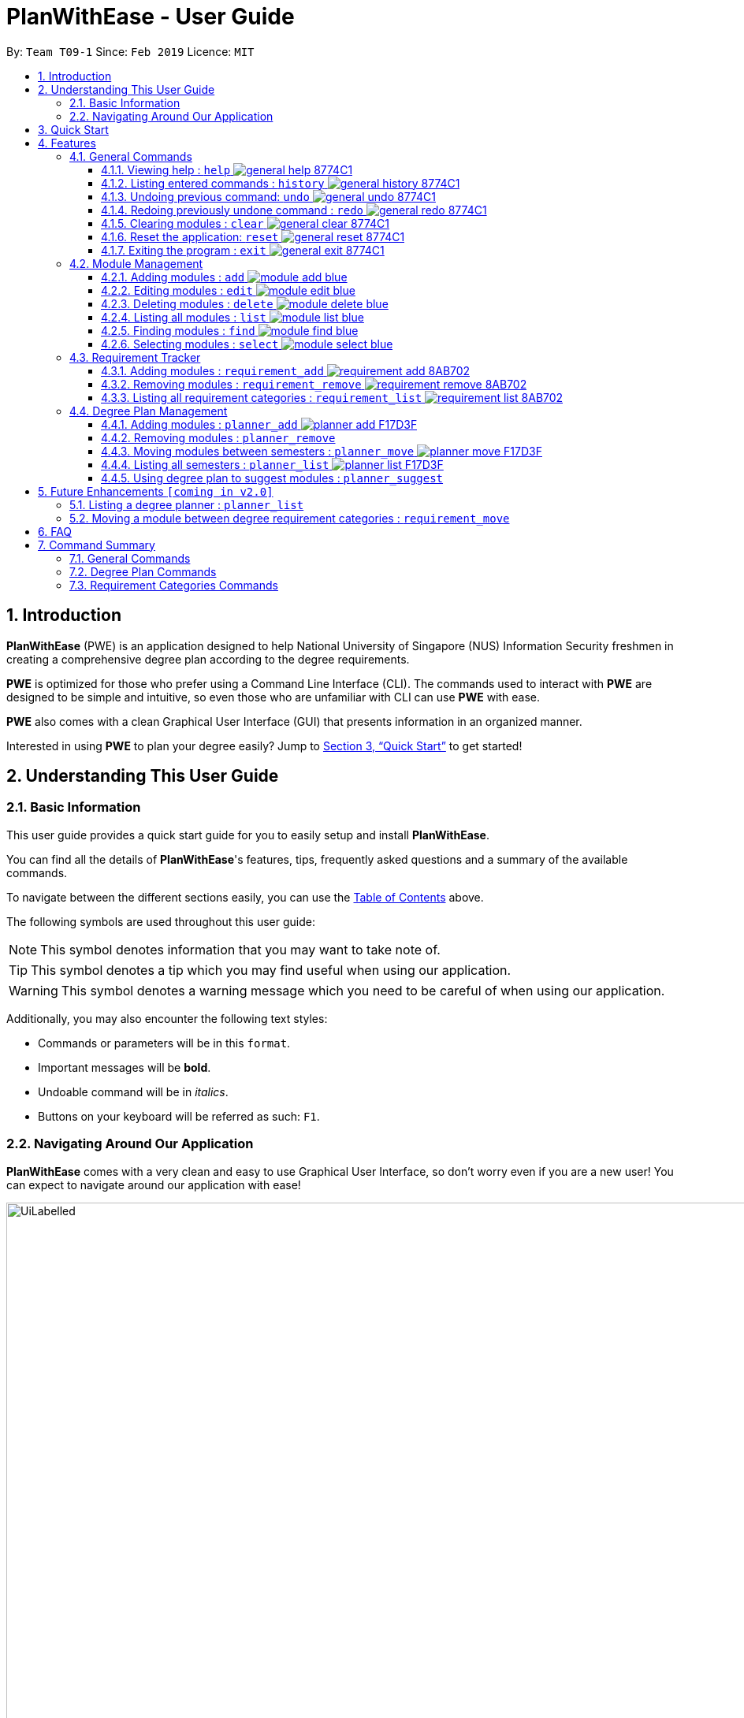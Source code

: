 = PlanWithEase - User Guide
:site-section: UserGuide
:toc:
:toc-title:
:toc-placement: preamble
:toclevels: 3
:sectnums:
:imagesDir: images
:stylesDir: stylesheets
:xrefstyle: full
:experimental:
ifdef::env-github[]
:tip-caption: :bulb:
:note-caption: :information_source:
:warning-caption: :warning:
endif::[]
:repoURL: https://github.com/CS2113-AY1819S2-T09-1/main

By: `Team T09-1`      Since: `Feb 2019`      Licence: `MIT`

== Introduction

*PlanWithEase* (PWE) is an application designed to help National University of Singapore (NUS) Information Security freshmen in creating a comprehensive degree plan according to the degree requirements.

*PWE* is optimized for those who prefer using a Command Line Interface (CLI). The commands used to interact with *PWE*
are designed to be simple and intuitive, so even those who are unfamiliar with CLI can use *PWE* with ease.

*PWE* also comes with a clean Graphical User Interface (GUI) that presents information in an organized manner.

Interested in using *PWE* to plan your degree easily? Jump to <<Quick Start>> to get started!

== Understanding This User Guide

=== Basic Information
This user guide provides a quick start guide for you to easily setup and install *PlanWithEase*.

You can find all the details of *PlanWithEase*'s features, tips, frequently asked questions and a summary of the
available commands.

To navigate between the different sections easily, you can use the <<toc, Table of Contents>> above.

The following symbols are used throughout this user guide:
[NOTE]
====
This symbol denotes information that you may want to take note of.
====
[TIP]
====
This symbol denotes a tip which you may find useful when using our application.
====
[WARNING]
====
This symbol denotes a warning message which you need to be careful of when using our application.
====

Additionally, you may also encounter the following text styles:
====
* Commands or parameters will be in this `format`.
* Important messages will be *bold*.
* Undoable command will be in _italics_.
* Buttons on your keyboard will be referred as such: kbd:[F1].
====

=== Navigating Around Our Application
*PlanWithEase* comes with a very clean and easy to use Graphical User Interface, so don't worry even if you are a new
 user! You can expect to navigate around our application with ease!

[[GUI]]
.PlanWithEase's Graphical User Interface
ifdef::env-github[]
image::UiLabelled.png[width="800"]
endif::[]

ifndef::env-github[]
image::UiLabelled.png[width="970"]
endif::[]


*PlanWithEase* has five main sections that you'll need to know before you get started!. +
The five main sections are explained below.

[cols="<20%,25%,40%"]
|====
|*Section*| *Name* | *Description*
| 1 | Command Box | This is where you can enter and run commands.
| 2 | Result Box | This provides you with information on whether a command is successful. If there are errors when
running the command, information on how to rectify the errors will also be displayed in here.
| 3 | Module List | This is where you can view the details of all the modules. You can use the commands in <<Module Management>>
to make changes to the *Module List*.
| 4 | Requirement Categories | This is where you can view your degree progress. You can use the commands in
<<Requirement Tracker>> to make changes to the *Requirement Categories*.
| 5 | Degree Plan | This is where you can view your degree plan. You can use the commands in <<Degree Plan Management>>
to make changes to the *Degree Plan*.
|====


== Quick Start

.  Ensure you have Java version `9` installed in your Computer.
.  Download the latest `PWE.jar` link:{repoURL}/releases/latest[here].
.  Copy the file to the folder you want to use as the home folder for *PlanWithEase*.
.  Double-click the file to start the app. The GUI should appear in a few seconds.
+
.Successful start up of *PlanWithEase*
ifdef::env-github[]
image::Ui.png[width="800"]
endif::[]

ifndef::env-github[]
image::Ui.png[width="970"]
endif::[]
+
.  You can now try entering commands in the *command box* and press kbd:[Enter] to execute it! +
e.g. typing *`help`* and pressing kbd:[Enter] will open the help window.
.  Below are some example commands you can try:
* *`list`* : list and displays all modules in the *module list*.
* **`add`**`name/Programming Methodology code/CS1010 credits/4` : adds a module named `Programming Methodology` with module code `CS1010`, which is assigned `4` modular credits, to the module list.
* **`delete`**`3` : deletes the 3^rd^ module shown in the *module list*.
* *`exit`* : exits the application

.  Refer to <<Features>> for details of each command.

[[Features]]
== Features

====
*Command Format*

* Words in `UPPER_CASE` are the parameters to be supplied by the user
.. e.g. in `add name/NAME`, `NAME` is a parameter
which can be used as `add name/Programming Methodology`.
* Items in square brackets are optional parameters
** e.g. `name/NAME [tag/TAG]` can be used as:
.. `name/Database Systems tag/sql` (with optional `tag` parameter)
.. `name/Database Systems` (without optional `tag` parameter)
* Items with `…`​ after them are parameters that can be used multiple times (including zero times)
** e.g. `[tag/TAG]…` can be used as:
.. `{nbsp}` (i.e. 0 times)
.. `tag/programming` (i.e. 1 time)
.. `tag/programming tag/algorithms`, etc.  (i.e. many times)
** e.g. `[name/NAME NAME…]` can be used as:
.. `{nbsp}` (i.e. 0 times)
.. `name/Programming` (i.e. 1 time)
.. `name/Programming Methodology`, etc.  (i.e. many times)
* Prefixed-parameters can be arranged in any order after all non-prefixed parameters (if any)
** e.g. if the command specifies `INDEX name/NAME code/CODE`:
.. entering `INDEX code/CODE name/NAME` is also acceptable
.. entering `name/NAME INDEX code/CODE` is not acceptable
====

=== General Commands

==== Viewing help : `help` image:https://img.shields.io/badge/general-help-8774C1.svg[]

Don't worry if you are feeling lost! You can use this User Guide document to gain a better understanding of *PlanWithEase*'s commands.

To open this User Guide document, simply enter `help` in the *command box*.

[TIP]
====
Alternatively, you can access this User Guide document by pressing kbd:[F1] or via the menu bar (as shown below).

[[f1-help]]
.Accessing help from menu bar
image::helpLabelled.png[width=400]
====


==== Listing entered commands : `history` image:https://img.shields.io/badge/general-history-8774C1.svg[]

Want to check what commands you have entered previously? Simply enter `history` in the *command box*!

The list of commands will be displayed in reverse chronological order (from most recent to earliest). +

[TIP]
====
You can press the kbd:[&uarr;] and kbd:[&darr;] arrows to display the previous and next input respectively in the *command box*.
====

// tag::undoredo[]
==== Undoing previous command: `undo` image:https://img.shields.io/badge/general-undo-8774C1.svg[]

Made a critical mistake such as accidentally clearing all modules from *PlanWithEase* and you want to get the data
back? +
No problem! You can simply enter `undo` in the *command box* to restore PlanWithEase's data to the state before the
previous _undoable_ command was executed!

[NOTE]
====
_Undoable_ commands are commands that modifies the contents of PlanWithEase's data. +
Below is a list of all _undoable_ commands in *PlanWithEase*.

|====
| *Module Management* | *Requirement Tracker* | *Degree Plan Management*
a|
* `add`
* `edit`
* `delete`
a|
* `requirement_add`
* `requirement_move`
a|
 * `planner_add`
 * `planner_remove`
 * `planner_move`
|====
====

*Examples:*

* `delete 1` (Delete first module in the displayed module list) +
`list` (Displays all modules in the module list) +
`undo` (reverses the `delete 1` command) +

* `find name/Programming` (Find modules with name containing the word `Programming` and display them in the module
list) +
`list` (Displays all modules in the module list) +
`undo` +
The `undo` command fails as there are no undoable commands executed previously.

* `delete 1` (Delete first module in the displayed module list) +
`clear` (clear all application data) +
`undo` (reverses the `clear` command) +
`undo` (reverses the `delete 1` command) +

==== Redoing previously undone command : `redo` image:https://img.shields.io/badge/general-redo-8774C1.svg[]

Took too many steps back in time using the `undo` command and want to move forward in time again? +
Use the `redo` command to reverses the most recent `undo` command!

[WARNING]
====
Be careful when time travelling using the `undo` and `redo` command! +
You may end up being stuck in the present and can't go back into the future using the `redo` command.

This can happen if you you run an _undoable_ command (excluding `undo` and `redo`) when going back in time using the `undo` command!
====

*Examples:*

* `delete 1` (Delete first module in the displayed module list) +
`undo` (reverses the `delete 1` command) +
`redo` (reapplies the `delete 1` command) +

* `delete 1`  (Delete first module in the displayed module list)+
`redo` +
The `redo` command fails as there are no `undo` commands executed previously.

* `delete 1` (Delete first module in the displayed module list) +
`clear` (Clear all modules from the application) +
`undo` (reverses the `clear` command) +
`undo` (reverses the `delete 1` command) +
`redo` (reapplies the `delete 1` command) +
`redo` (reapplies the `clear` command) +
// end::undoredo[]

// tag::clear[]
==== Clearing modules : `clear` image:https://img.shields.io/badge/general-clear-8774C1.svg[]

Want to clear all the modules in the *module list*, *requirement categories* or *degree plan*? You'll definitely
want to use the `clear` command!

The `clear` command allows you to remove all modules from the specified section (i.e. *module list*, *requirement categories*, *degree plan*).

*Command Format:* `clear [requirement or planner]` +
[NOTE]
====
If no parameters are specified, all modules in the *module list*, *requirement categories* and *degree plan* will be
deleted.
====

[TIP]
====
If you want to delete all modules in the *module list* quickly, simply enter the `clear` command in the *command box*
without specifying any parameters! +

====

*Command Usage:*
[cols="20%,35%,45%"]
|====
|*Input* | *Behaviour* | *Expected Results*
| `clear` | Clears all *modules* from the application  | The *module list* will be emptied. Additionally, all
modules in the *requirement categories* and *degree plan* will be removed.
| `clear requirement` | Clears all *modules* in all *requirement categories* | The *requirement categories* will be
emptied.
|`clear planner`| Clears all *modules*  in all  *degree plan* | The *degree plan* will be emptied.
|====

*Example:*

Here's an example of how *PlanWithEase* would look like after executing the `clear` command. +
You can see a success message will be shown as shown by the images below.

Before the `clear` command:
[[beforeClear]]
.Before executing the `clear` command.
ifdef::env-github[]
image::clearbefore.png[width=800]
endif::[]

ifndef::env-github[]
image::clearbefore.png[width=970]
endif::[]

After entering `clear` and pressing kbd:[Enter]:
[[afterClear]]
.After executing the `clear` command.
ifdef::env-github[]
image::clearafter.png[width=800]
endif::[]

ifndef::env-github[]
image::clearafter.png[width=970]
endif::[]
// end::clear[]

==== Reset the application: `reset` image:https://img.shields.io/badge/general-reset-8774C1.svg[]
If you want to populate the program with our sample modules, you can enter `reset` in the *command box* +

This will save you the trouble of adding new `module` again!

[NOTE]
====
This will *discard* all changes you have made and populate the program with our sample modules.
====
[TIP]
====
If you unintentionally used this command, do use the undo command to revert back the changes
====

==== Exiting the program : `exit` image:https://img.shields.io/badge/general-exit-8774C1.svg[]

If you want to exit *PlanWithEase*, you can enter `exit` in the *command box*. +
Hope you had a wonderful experience using *PlanWithEase*. Do come back soon!

// tag::module_management[]
=== Module Management

The following table describes the parameters you may use for commands in this section.
[cols="<20%,40%,35%"]
|======
|*Parameter*| *Description* | *Acceptable Range of Values*
| `NAME` | Indicates the name of the module (e.g. `Effective Communication for Computing Professionals`). |
`NAME` should only contain alphanumeric characters and spaces.
  +
`NAME` should not be blank.
| `CODE` | Indicates the module code (e.g. `CS2101`). |
`CODE` should begin with two or three alphabets, followed by four digits, and may optionally end with an alphabet.
 +
`CODE` should not be blank.
| `CREDITS` | Indicates the modular credits assigned to the module (e.g. `4`). |
`CREDITS` should be between 0 to 999.
| `TAG` | Indicates the extra information to associate the module with (e.g. `Presentation`, `Email`). |
`TAG` should only contain alphanumeric characters.
 +
`TAG` should not be blank unless otherwise specified.
| `COREQUISITE` | indicates the module code that is a co-requisite of the module to be added. |
`COREQUISITE` follow the same format as `CODE`
 +
`COREQUISITE` should not be blank unless otherwise specified.

| `SEMESTER` | indicates the semesters which offers the module | `SEMESTERS` should be between 1 to 4.
|======
// end::module_management[]

// tag::module_add[]
==== Adding modules : `add` image:https://img.shields.io/badge/module-add-blue.svg[]

Before you can add modules to the degree plan, you'll need to add modules into the *module list* first. +
Here's how you can use the `add` command

Adds a new module to the module list. +
Format: `add code/CODE name/NAME credits/CREDITS [coreq/COREQUISITE]… [tag/TAG]…`


Example:

* `add code/CS1010 name/Programming Methodology credits/4 tag/programming tag/algorithms tag/c tag/imperative` +
Adds a module named `Programming Methodology` with module code `CS1010`, which is assigned `4` modular credits, to the module list. This module also has the tags `programming`, `algorithms`, `c`, `imperative`.

[TIP]
A module can have any number of tags (including 0)

Example: +

* `add code/CS1231 credits/4 name/Discrete Structures`

[WARNING]
====
When adding a module with a corequisite, if the module is added successfully, the co-requisite modules will be updated as well.
====

Example: +

* `add code/CS2113T name/Software Engineering and Object-Oriented Programming credits/4 coreq/CS2101` +
Adds a module named `Software Engineering and Object-Oriented Programming` with module code `CS2113T`, which is
assigned `4` modular credits and has module code `CS2101` as a corequisite, to the module list. This module also has
the tags `sweng`, `java`. +
Both `CS2113T` and `CS2101` will be updated to be co-requisites.
// tag::module_add[]

// tag::module_edit[]
==== Editing modules : `edit` image:https://img.shields.io/badge/module-edit-blue.svg[]

Edits an existing module in the module list. +
Format: `edit INDEX [name/NAME] [code/CODE] [credits/CREDITS] [tag/TAG]… [coreq/COREQUISITE]…`

[NOTE]
====
* Edits the module at the specified `INDEX`. The index refers to the index number (beside the module code) shown in the displayed module list.
* You need to provide at least one of the optional fields to edit.
* Existing values will be updated to the input values.
* When editing tags/corequisites, the existing tags/corequisites of the module will be removed (i.e adding of tags is not cumulative.)
* You can remove all the module's tags by typing `tag/` without specifying any tags after it.
* Likewise, you can remove all module's co-requisites by typing `coreq/` without specifying any codes after it.
====

Examples:

* `edit 1 name/Data Structures and Algorithms code/CS2040C` +
Edits the name and code of the 1st module in the displayed module list to be `Data Structures and Algorithms` and `CS2040C` respectively. +
* `edit 2 code/CS2040C tag/` +
Edits the code of the 2nd module in the displayed module list to be `CS2040C` and clears all existing tags associated
 with the module. +
* `edit 3 coreq/CS1010` +
Edits the co-requisite of the 3rd module in the displayed module list to be `CS1010`. +
* `edit 4 coreq/CS2105 coreq/CS2106 coreq/CS2107` +
Edits the co-requisites of the 4rd module in the displayed module list to be `CS2105`, `CS2106` and `CS2107`. +
// tag::module_edit[]

// tag::module_delete[]
==== Deleting modules : `delete` image:https://img.shields.io/badge/module-delete-blue.svg[]

Deletes the specified module from the module list. +
Format: `delete INDEX`

[NOTE]
====
* Deletes the module at the specified `INDEX`.
* The index refers to the index number shown in the displayed module list.
* The index *must be a positive integer* 1, 2, 3, …
====

[WARNING]
====
* The deleted module will be removed from both the requirement category assigned and (where applicable).
* When deleting a module, any modules with the deleted module as its co-requisite will be updated
accordingly (i.e. deleted module is removed from the respective module's co-requisite list).
====

Examples:

* `list` +
`delete 2` +
Deletes the 2nd module in the module list.
* `find Programming` +
`delete 1` +
Deletes the 1st module in the results of the `find` command.
// tag::module_delete[]

==== Listing all modules : `list` image:https://img.shields.io/badge/module-list-blue.svg[]

Shows a list of all modules in the module list. +
Format: `list`

==== Finding modules : `find` image:https://img.shields.io/badge/module-find-blue.svg[]

Having trouble locating the modules you want?

Make use of `find` command which allows you to find modules that have their names, code or credits matches the given
search criteria +
Format: `find [name/NAME] OPERATOR [code/CODE] OPERATOR [credits/CREDITS]`

When this command is used, the application will display only those modules which satisfy the search criteria.

The following table describes the valid prefixes that you can supply to the search criteria.
|====
| *Prefix* | *Description*
| `name/NAME` | Search for any module `name` which matches `NAME`
| `code/CODE` | Search for any module `code` which matches `CODE`
| `credits/CREDITS` | Search for any module `credits` which has `CREDITS`
| `tag/TAG` | Search for any module `tag` which matches `TAG`
| `sem/SEMESTER` | Search for any module that is being offered in `SEMESTER`
|====

The following table describes the valid operators which you can supply to the search criteria.

|====
| *Operator* | *Description* | *Precedence*
| `&&` | Logical "AND" operation (both conditions A AND B must match) | Highest
| `\|\|` | Logical "OR" operation (either conditions A OR B must match)| Lowest
a| `(` and `)` | Search term surrounded by parenthesis will always be evaluated first. If there is a tie, the logical
operator precedence will be taken into consideration. | N.A
|====

The following examples describes how you could form a valid search criteria for the `find` command.

|====
| *Single Prefix Usage* | *Expected Result*
| `find name/NAME` | Returns modules containing `NAME` in their names
| `find code/CODE` |Returns modules containing `CODE` in their codes
| `find credits/CREDITS` | Returns modules having `CREDITS` in their credits
|====

If you need multiple prefixes, the following table shows some examples on how it can be done.
 +
Note that you will need to separate multiple prefixes with an operator.
[TIP]
====
You could choose which search criteria having a higher priority by specifying parenthesis
====
|====
| *Multiple Prefix Usage* | *Expected Result*
| `find name/NAME1 && name/NAME2` | Returns modules containing both `NAME1` and `NAME2` in their names.
| `find name/NAME1 \|\| name/NAME2` | Returns modules containing both `NAME1` or `NAME2` in their names.
| `find name/NAME && code/CODE` | Returns modules containing `NAME` in their name and `CODE` in their codes.
| `find code/CODE \|\| (name/NAME && code/CODE2)` | Returns modules containing either `CODE` in their codes or `NAME`
in their names and `CODE2` in their codes.
|====

****
* The search is case insensitive. e.g `security` will match `Security`
* Only full words will be matched. e.g. `CS` will not match `CS1231`
* The order of the prefixes does not matter. e.g. `find code/CODE || name/NAME` returns the same result as
`find name/NAME || code/CODE`
****
Examples:

* `find name/computer` +
Displays all modules with names containing the word `computer` (e.g. `computer` and `Computer Security`) in the module
list.

.Finding modules with name contains `computer`
ifdef::env-github[]
image::find1.png[width=800]
endif::[]

ifndef::env-github[]
image::find1.png[width=970]
endif::[]

* `find name/computer && name/Security`
Displays all modules with names containing the word `computer` and `security` in the module list.

.Finding modules with name contains `computer` and `security`.
ifdef::env-github[]
image::find2.png[width=800]
endif::[]

ifndef::env-github[]
image::find2.png[width=970]
endif::[]

* `find (sem/1 || sem/4) && name/Programming` +
Displays all modules with names containing `programming` and is offered in either semester `1` or `4` in the module
list.

.Finding modules with names containing `programming` and is offered in either semester `1` or `4`.
ifdef::env-github[]
image::find3.png[width=800]
endif::[]

ifndef::env-github[]
image::find3.png[width=970]
endif::[]

[TIP]
====
If you wish to search for module name with exact name `Information Security`, you could do so via the following command
 `find name/information security`

Do note that if you prefer to search for module name containing both `Information` and `Security` but in any order,
you can do the following command. `find name/Information && name/Security` +
This command will return you modules with both name keywords. (e.g. `Security in Information Privacy`)
====

==== Selecting modules : `select` image:https://img.shields.io/badge/module-select-blue.svg[]

Selects the module identified by the index number used in the displayed module list. +
Format: `select INDEX`

****
* Selects the module at the specified `INDEX`.
* The index refers to the index number shown in the displayed module list.
* The index *must be a positive integer* `1, 2, 3, …`
****

Examples:

* `list` +
`select 2` +
Selects the 2nd module in the displayed module list.
* `find Betsy` +
`select 1` +
Selects the 1st module in the results of the `find` command.

=== Requirement Tracker

The following table describes the parameters you may use for commands in this section.
[cols="<20%,35%,35%"]
|======
|*Parameter*| *Description* | *Acceptable Range of Values*
| `NAME` | Indicates the name of degree requirement category (e.g. `IT Professionalism`).
| `NAME` should be either one of the following: +
1. `Computing Foundation` +
2. `Information Security Requirements` +
3. `Information Security Electives` +
4. `Computing Breadth` +
5. `IT Professionalism` +
6. `Mathematics` +
7. `General Education` +
8. `Unrestricted Electives`
| `CODE` | Indicates the module code (e.g. `CS2101`). |
`CODE` should begin with two or three alphabets, followed by four digits, and may optionally end with an alphabet.
 +
`CODE` should not be blank.
|======

==== Adding modules : `requirement_add` image:https://img.shields.io/badge/requirement-add-8AB702.svg[]

Adds a module to the degree requirement category in the application. +
Format: `requirement_add name/NAME code/CODE [code/CODE]…`

*  After adding, the updated requirement category will be displayed.

Examples:

* `requirement_add name/IT Professionalism code/IS4231` +
Adds module `IS4231` into `IT Professionalism` degree requirement category.

* `requirement_add name/Computing Foundation code/CS1231 code/CS2100` +
Adds modules `CS1231` and `CS2100` into `Computing Foundation` degree requirement category.

==== Removing modules : `requirement_remove`  image:https://img.shields.io/badge/requirement-remove-8AB702.svg[]

Removes the specified module from the degree requirement category. +
Format: `requirement_remove name/NAME code/CODE [code/CODE]…`

*  After removing, the updated requirement category will be displayed.

Examples:

* `requirement_remove name/Professionalism code/IS4231` +
Removes the module `IS4231` from the `IT Professionalism` degree requirement category.

==== Listing all requirement categories : `requirement_list` image:https://img.shields.io/badge/requirement-list-8AB702.svg[]

Shows a list of all degree requirement categories in the application and the modules
added into each degree requirement category. +
Format: `requirement_list`

=== Degree Plan Management

The following table describes the parameters you may use for commands in this section.
[cols="<20%,35%,35%"]
|======
|*Parameter*| *Description* | *Acceptable Range of Values*
| `CODE` | Indicates the module code (e.g. `CS2101`). |
`CODE` should begin with two or three alphabets, followed by four digits, and may optionally end with an alphabet.
 +
`CODE` should not be blank.
| `YEAR` | Indicates the year. |
`YEAR` should be an integer between 1 and 4
| `SEMESTER` | Indicates the semester. |
`SEMESTER` follow the same format as `YEAR`.
| `CREDITS` | Indicates the desirable credits of the modules to suggest |
`CREDITS` should be an integer between 0 to 999.
| `TAG` | Indicates the desirable tags of the modules to suggest |
`TAG` should only contain alphanumeric characters.
`TAG` should not be blank unless otherwise specified.
|======

==== Adding modules : `planner_add` image:https://img.shields.io/badge/planner-add-F17D3F.svg[]

Want to add modules to the *degree plan*? +
Make use of the `planner_add` command to add one or multiple modules to the *degree plan*.

Format: `planner_add year/YEAR sem/SEMESTER code/CODE [code/CODE]…`

[NOTE]
====
* 3 and 4 for `SEMESTER` indicates special term semesters 1 and 2 respectively.
* All the module(s) to be added *must exist in the module list*.
* All the module(s) to add *must not have duplicate(s)* in the *degree plan*.
* For the following two points, `added to the valid semester` is defined as:
The semesters in which module(s) are offered should contain the semester to which the module(s) are added.
* The module(s) *must be added to the valid semester*.
* The co-requisite(s) of the module(s) added *must be added to the valid semester*.
* After adding, the updated *degree plan* will be displayed.
====

Examples:

* `planner_add year/1 sem/3 code/CS1010` +
Adds module `CS1010` to year 1 semester 3 (special term semester 1) of the *degree plan*.

* `planner_add year/1 sem/4 code/CS1231 code/CS2040C` +
Adds modules `CS1231` and `CS2040C` to year 1 semester 4 (special term semester 2) of the *degree plan*.

* `planner_add year/1 sem/2 code/CS2113T code/CS2107` +
Adds modules `CS2113T` and `CS2107` to year 1 semester 2 of the *degree plan*.

==== Removing modules : `planner_remove`

Want to remove modules from the *degree plan*? +
Make use of `planner_remove` command to remove one or multiple modules from the *degree plan*. +

Format: `planner_remove code/CODE [code/CODE]…`

[NOTE]
====
* All the module(s) to remove *must exist in the degree plan*.
* After removing, the updated *degree plan* will be displayed.
====

Examples:

* `planner_remove code/CS1231` +
Removes module `CS1231` from the *degree plan*.

* `planner_remove code/CS2100 code/CS2040C` +
Removes modules `CS2100` and `CS2040C` from the *degree plan*.

==== Moving modules between semesters : `planner_move` image:https://img.shields.io/badge/planner-move-F17D3F.svg[]

Moves a module in the degree plan to another academic semester. +
Format: `planner_move year/YEAR sem/SEMESTER code/CODE`

* After moving, the updated degree plan will be displayed.

Examples:

* `planner_move year/1 sem/2 code/CS1231` +
Moves module CS1231 to year 1 semester 2.

* `planner_move year/1 sem/4 code/CS1231` +
Moves module CS1231 to year 1 semester 4 (special term semester 2).

==== Listing all semesters : `planner_list` image:https://img.shields.io/badge/planner-list-F17D3F.svg[]

Shows a list of all semesters in the degree plan. +

Format: `planner_list`

==== Using degree plan to suggest modules : `planner_suggest`

Having trouble identifying modules to add to the *degree plan*? +
Make use of `planner_suggest` command to find out recommended modules to add to the *degree plan*. +

Format: `planner_suggest credits/CREDITS [tag/TAG]…`

When this command is successfully executed, the *result box* will display modules recommended.

[NOTE]
====
* *Maximum 10* modules are recommended in the recommendation list.
* In addition to the recommendation list, supplementary information on the specific modules with matching tags and credits
is given as two additional lists. The modules in the two additional lists are all from the recommendation list.
* Modules recommended in all 3 aforementioned lists are sorted according to the following criteria:
** For modules with different number of tags that match the desirable tags (matching tags), modules with more matching
tags will be sorted to the front of the list.
** If modules have the same number of matching tags but different credits, modules with the credits closer to the
desirable credits will be sorted to the front of the list.
** If modules have the same number of matching tags and credits, they will be sorted according to alphabetical
order.
** If `tag/TAG` is not supplied as a parameter in the command, modules will be sorted according to credits and alphabetical order only.
* All modules in the recommendation list and the two additional lists are modules not found in the degree plan.
====

Examples:

* `planner_suggest credits/4` +
Suggests maximum 10 modules not found in the degree plan, prioritizing modules with credits closer to 4. If tie,
prioritizes according to alphabetical order.

* `planner_suggest credits/2 tag/algorithms` +
Suggests maximum 10 modules not found in the degree plan, prioritizing modules with tag `algorithms`. If tie, prioritizes
according to credits closer to 2. If tie again, prioritizes according to alphabetical order.

== Future Enhancements `[coming in v2.0]`
=== Listing a degree planner : `planner_list`

Shows a list of a specific degree planner. +
Format: `planner_list y/YEAR s/SEMESTER`

Examples:

* `planner_list y/1 s/1` +
Shows a degree planner for year 1 semester 1.
* `planner_list y/1 s/2` +
Shows a degree planner for year 1 semester 2

=== Moving a module between degree requirement categories : `requirement_move`

Moves the specified module to another degree requirement category. +
Format: `requirement_move CODE name/NAME`

*  After moving, the updated requirement category will be displayed.

Examples:

* `requirement_move IS4231 name/IT Professionalism` +
Moves the module `IS4231` from to `IT Professionalism` degree requirement category.

== FAQ

*Q*: How do I save my data in the application? +
*A*: You do need to save the data manually. Whenever you run any commands that makes changes, *PlanWithEase*'s data are saved automatically in the `data` directory.

== Command Summary
This section provides a quick references for all commands available in *PlanWithEase*.

=== General Commands
The table below shows a list of general commands.
|====
| *Task* | *Purpose* | *Command* | *Example*
| *Clear* | Clear the modules data | `clear` | `clear`
|*Help* | Displays the User Guide | `help` | `help`
| *History* | Get a list of command entered | `history` | `history`
| *Undo* | Undo your previously action| `undo` | `undo`
| *Redo* | Redo your previous action | `redo` | `redo`
|====

=== Degree Plan Commands
The table below shows a list of commands which helps you to manage the degree plan.

|====
| *Task*  | *Purpose* |*Command* | *Example*
|*Add module(s) to degree plan* | Add module(s) to degree plan based on module code and academic year
a|  `planner_add year/YEAR sem/SEMESTER code/CODE [code/CODE]…`
a| `planner_add year/1 sem/2 code/CS1010 code/CS2113T`
|*Remove module(s) from degree plan*| Remove module(s) from degree plan based on the module code
a| `planner_remove code/CODE [code/CODE]…`
a| `planner_remove code/CS1231 code/CS1010`
| *Move module between academic semesters in the degree plan* | Move module between the academic semesters based on
module code and academic semesters.
a| `planner_move year/YEAR sem/SEMESTER code/CODE`
a| `planner_move year/1 sem/2 code/CS1231`
|*List all degree plans* | List all degree plans a| `planner_list` a| `planner_list`
|*List specific degree plans* | List specific degree plans based on your search term.
a| `planner_show [year/YEAR] OPERATOR [sem/SEMESTER]`
a| `planner_show sem/2 && ( year/1 \|\|year/2 )`
| *Suggest available modules* | Suggest available modules from the module lists based on input argument.
a| `planner_suggest credits/CREDITS [tag/TAG]…`
a| `planner_suggest credits/4 tag/maths`
|====

=== Requirement Categories Commands
The table below shows a list of command which helps you to manage track your requirements

|====
|*Task*  | *Purpose* |*Command* | *Example*
| *Add module(s) to degree requirement category* | Add module(s) based on the module code to the chosen category.
a| `requirement_add name/NAME code/CODE [code/CODE]…`
a| `requirement_add name/IT Professionalism code/IS4231`
| *Remove module from degree requirement category* | Remove module from requirement category based on module code.
a| `requirement_remove name/NAME code/CODE [code/CODE]…`
a| `requirement_remove name/IT Professionalism code/IS4231`
| *Move module(s) between degree requirement categories* | Move module(s) between the requirement categories from any
requirement categories to a chosen requirement categories.
a| `requirement_move code/CODE`
a| `requirement_move code/IS4231 name/IT Professionalism`
|====
